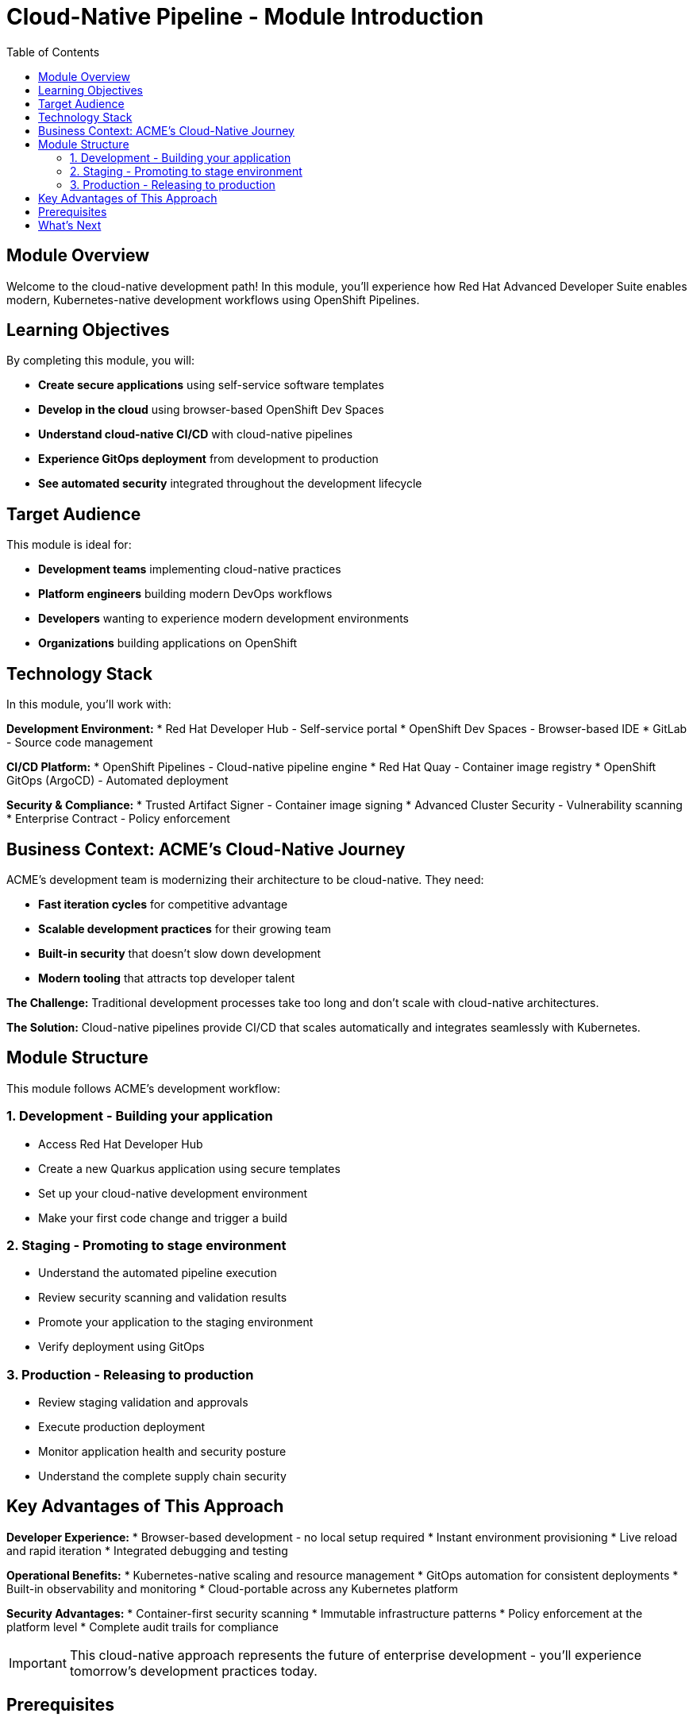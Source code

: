 = Cloud-Native Pipeline - Module Introduction
:source-highlighter: rouge
:toc: macro
:toclevels: 2

toc::[]

== Module Overview

Welcome to the cloud-native development path! In this module, you'll experience how Red Hat Advanced Developer Suite enables modern, Kubernetes-native development workflows using OpenShift Pipelines.

== Learning Objectives

By completing this module, you will:

* **Create secure applications** using self-service software templates
* **Develop in the cloud** using browser-based OpenShift Dev Spaces
* **Understand cloud-native CI/CD** with cloud-native pipelines
* **Experience GitOps deployment** from development to production
* **See automated security** integrated throughout the development lifecycle

== Target Audience

This module is ideal for:

* **Development teams** implementing cloud-native practices
* **Platform engineers** building modern DevOps workflows
* **Developers** wanting to experience modern development environments
* **Organizations** building applications on OpenShift

== Technology Stack

In this module, you'll work with:

**Development Environment:**
* Red Hat Developer Hub - Self-service portal
* OpenShift Dev Spaces - Browser-based IDE
* GitLab - Source code management

**CI/CD Platform:**
* OpenShift Pipelines - Cloud-native pipeline engine
* Red Hat Quay - Container image registry
* OpenShift GitOps (ArgoCD) - Automated deployment

**Security & Compliance:**
* Trusted Artifact Signer - Container image signing
* Advanced Cluster Security - Vulnerability scanning
* Enterprise Contract - Policy enforcement

## Business Context: ACME's Cloud-Native Journey

ACME's development team is modernizing their architecture to be cloud-native. They need:

* **Fast iteration cycles** for competitive advantage
* **Scalable development practices** for their growing team
* **Built-in security** that doesn't slow down development
* **Modern tooling** that attracts top developer talent

**The Challenge:**
Traditional development processes take too long and don't scale with cloud-native architectures.

**The Solution:**
Cloud-native pipelines provide CI/CD that scales automatically and integrates seamlessly with Kubernetes.

== Module Structure

This module follows ACME's development workflow:

=== 1. Development - Building your application
* Access Red Hat Developer Hub
* Create a new Quarkus application using secure templates
* Set up your cloud-native development environment
* Make your first code change and trigger a build

=== 2. Staging - Promoting to stage environment  
* Understand the automated pipeline execution
* Review security scanning and validation results
* Promote your application to the staging environment
* Verify deployment using GitOps

=== 3. Production - Releasing to production
* Review staging validation and approvals
* Execute production deployment
* Monitor application health and security posture
* Understand the complete supply chain security

== Key Advantages of This Approach

**Developer Experience:**
* Browser-based development - no local setup required
* Instant environment provisioning
* Live reload and rapid iteration
* Integrated debugging and testing

**Operational Benefits:**
* Kubernetes-native scaling and resource management
* GitOps automation for consistent deployments
* Built-in observability and monitoring
* Cloud-portable across any Kubernetes platform

**Security Advantages:**
* Container-first security scanning
* Immutable infrastructure patterns  
* Policy enforcement at the platform level
* Complete audit trails for compliance

IMPORTANT: This cloud-native approach represents the future of enterprise development - you'll experience tomorrow's development practices today.

== Prerequisites

No prior experience with OpenShift Pipelines is required. This workshop assumes:

* Basic familiarity with containers and Kubernetes concepts
* Understanding of Git and basic development workflows
* Awareness of CI/CD pipeline concepts

TIP: Even if you're new to cloud-native development, the workshop is designed to guide you through each step with clear explanations.

== What's Next

Ready to start your cloud-native development journey? 

Click **Development - Building your application** to begin creating your first secure, cloud-native application with RHADS!